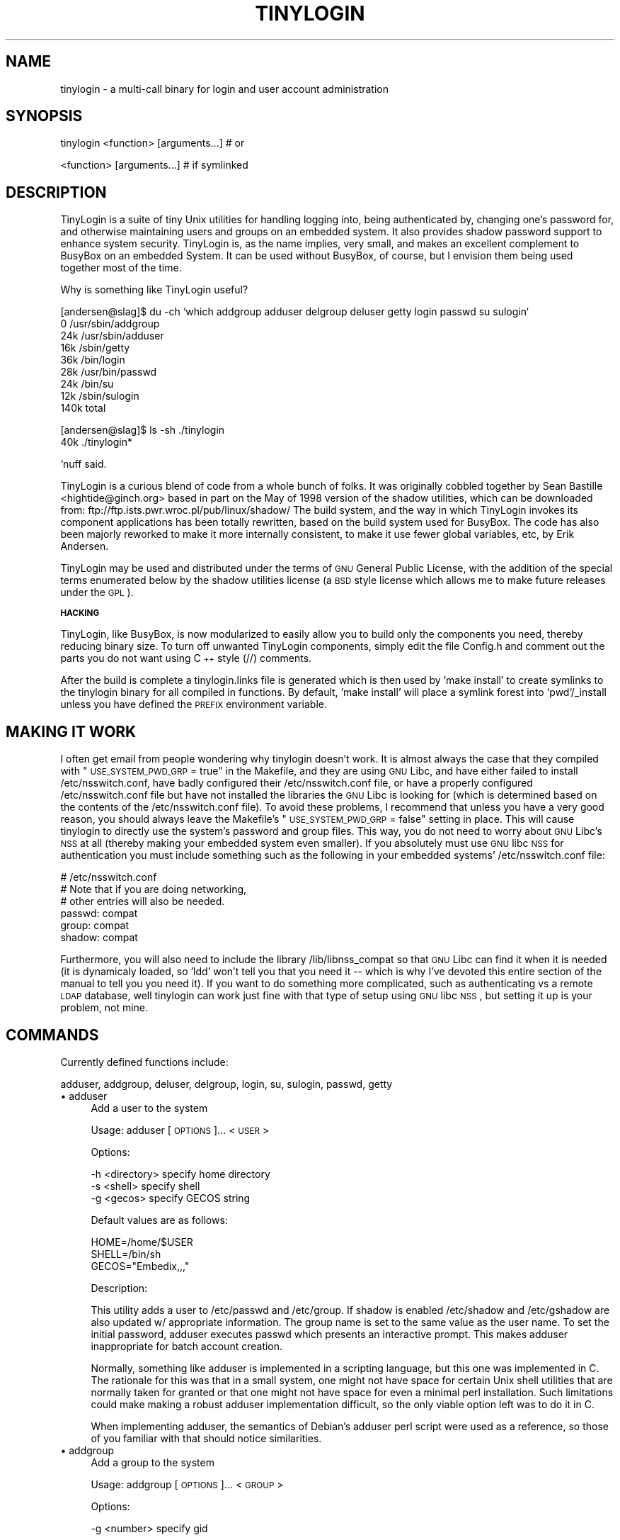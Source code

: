 .\" Automatically generated by Pod::Man v1.3, Pod::Parser v1.13
.\"
.\" Standard preamble:
.\" ========================================================================
.de Sh \" Subsection heading
.br
.if t .Sp
.ne 5
.PP
\fB\\$1\fR
.PP
..
.de Sp \" Vertical space (when we can't use .PP)
.if t .sp .5v
.if n .sp
..
.de Vb \" Begin verbatim text
.ft CW
.nf
.ne \\$1
..
.de Ve \" End verbatim text
.ft R

.fi
..
.\" Set up some character translations and predefined strings.  \*(-- will
.\" give an unbreakable dash, \*(PI will give pi, \*(L" will give a left
.\" double quote, and \*(R" will give a right double quote.  | will give a
.\" real vertical bar.  \*(C+ will give a nicer C++.  Capital omega is used to
.\" do unbreakable dashes and therefore won't be available.  \*(C` and \*(C'
.\" expand to `' in nroff, nothing in troff, for use with C<>.
.tr \(*W-|\(bv\*(Tr
.ds C+ C\v'-.1v'\h'-1p'\s-2+\h'-1p'+\s0\v'.1v'\h'-1p'
.ie n \{\
.    ds -- \(*W-
.    ds PI pi
.    if (\n(.H=4u)&(1m=24u) .ds -- \(*W\h'-12u'\(*W\h'-12u'-\" diablo 10 pitch
.    if (\n(.H=4u)&(1m=20u) .ds -- \(*W\h'-12u'\(*W\h'-8u'-\"  diablo 12 pitch
.    ds L" ""
.    ds R" ""
.    ds C` ""
.    ds C' ""
'br\}
.el\{\
.    ds -- \|\(em\|
.    ds PI \(*p
.    ds L" ``
.    ds R" ''
'br\}
.\"
.\" If the F register is turned on, we'll generate index entries on stderr for
.\" titles (.TH), headers (.SH), subsections (.Sh), items (.Ip), and index
.\" entries marked with X<> in POD.  Of course, you'll have to process the
.\" output yourself in some meaningful fashion.
.if \nF \{\
.    de IX
.    tm Index:\\$1\t\\n%\t"\\$2"
..
.    nr % 0
.    rr F
.\}
.\"
.\" For nroff, turn off justification.  Always turn off hyphenation; it makes
.\" way too many mistakes in technical documents.
.hy 0
.if n .na
.\"
.\" Accent mark definitions (@(#)ms.acc 1.5 88/02/08 SMI; from UCB 4.2).
.\" Fear.  Run.  Save yourself.  No user-serviceable parts.
.    \" fudge factors for nroff and troff
.if n \{\
.    ds #H 0
.    ds #V .8m
.    ds #F .3m
.    ds #[ \f1
.    ds #] \fP
.\}
.if t \{\
.    ds #H ((1u-(\\\\n(.fu%2u))*.13m)
.    ds #V .6m
.    ds #F 0
.    ds #[ \&
.    ds #] \&
.\}
.    \" simple accents for nroff and troff
.if n \{\
.    ds ' \&
.    ds ` \&
.    ds ^ \&
.    ds , \&
.    ds ~ ~
.    ds /
.\}
.if t \{\
.    ds ' \\k:\h'-(\\n(.wu*8/10-\*(#H)'\'\h"|\\n:u"
.    ds ` \\k:\h'-(\\n(.wu*8/10-\*(#H)'\`\h'|\\n:u'
.    ds ^ \\k:\h'-(\\n(.wu*10/11-\*(#H)'^\h'|\\n:u'
.    ds , \\k:\h'-(\\n(.wu*8/10)',\h'|\\n:u'
.    ds ~ \\k:\h'-(\\n(.wu-\*(#H-.1m)'~\h'|\\n:u'
.    ds / \\k:\h'-(\\n(.wu*8/10-\*(#H)'\z\(sl\h'|\\n:u'
.\}
.    \" troff and (daisy-wheel) nroff accents
.ds : \\k:\h'-(\\n(.wu*8/10-\*(#H+.1m+\*(#F)'\v'-\*(#V'\z.\h'.2m+\*(#F'.\h'|\\n:u'\v'\*(#V'
.ds 8 \h'\*(#H'\(*b\h'-\*(#H'
.ds o \\k:\h'-(\\n(.wu+\w'\(de'u-\*(#H)/2u'\v'-.3n'\*(#[\z\(de\v'.3n'\h'|\\n:u'\*(#]
.ds d- \h'\*(#H'\(pd\h'-\w'~'u'\v'-.25m'\f2\(hy\fP\v'.25m'\h'-\*(#H'
.ds D- D\\k:\h'-\w'D'u'\v'-.11m'\z\(hy\v'.11m'\h'|\\n:u'
.ds th \*(#[\v'.3m'\s+1I\s-1\v'-.3m'\h'-(\w'I'u*2/3)'\s-1o\s+1\*(#]
.ds Th \*(#[\s+2I\s-2\h'-\w'I'u*3/5'\v'-.3m'o\v'.3m'\*(#]
.ds ae a\h'-(\w'a'u*4/10)'e
.ds Ae A\h'-(\w'A'u*4/10)'E
.    \" corrections for vroff
.if v .ds ~ \\k:\h'-(\\n(.wu*9/10-\*(#H)'\s-2\u~\d\s+2\h'|\\n:u'
.if v .ds ^ \\k:\h'-(\\n(.wu*10/11-\*(#H)'\v'-.4m'^\v'.4m'\h'|\\n:u'
.    \" for low resolution devices (crt and lpr)
.if \n(.H>23 .if \n(.V>19 \
\{\
.    ds : e
.    ds 8 ss
.    ds o a
.    ds d- d\h'-1'\(ga
.    ds D- D\h'-1'\(hy
.    ds th \o'bp'
.    ds Th \o'LP'
.    ds ae ae
.    ds Ae AE
.\}
.rm #[ #] #H #V #F C
.\" ========================================================================
.\"
.IX Title "TINYLOGIN 1"
.TH TINYLOGIN 1 "2002-01-03" "version 1.2" "TinyLogin"
.UC
.SH "NAME"
tinylogin \- a multi-call binary for login and user account administration
.SH "SYNOPSIS"
.IX Header "SYNOPSIS"
.Vb 1
\&  tinylogin <function> [arguments...]   # or
.Ve
.Vb 1
\&  <function> [arguments...]             # if symlinked
.Ve
.SH "DESCRIPTION"
.IX Header "DESCRIPTION"
TinyLogin is a suite of tiny Unix utilities for handling logging into,
being authenticated by, changing one's password for, and otherwise
maintaining users and groups on an embedded system. It also provides
shadow password support to enhance system security. TinyLogin is, as the
name implies, very small, and makes an excellent complement to BusyBox
on an embedded System. It can be used without BusyBox, of course, but I
envision them being used together most of the time.
.PP
Why is something like TinyLogin useful?
.PP
.Vb 9
\&    [andersen@slag]$ du -ch `which addgroup adduser delgroup deluser getty login passwd su sulogin`
\&    0   /usr/sbin/addgroup
\&    24k /usr/sbin/adduser
\&    16k /sbin/getty
\&    36k /bin/login
\&    28k /usr/bin/passwd
\&    24k /bin/su
\&    12k /sbin/sulogin
\&    140k        total
.Ve
.Vb 2
\&    [andersen@slag]$ ls -sh ./tinylogin
\&    40k ./tinylogin*
.Ve
`nuff said.
.PP
TinyLogin is a curious blend of code from a whole bunch of folks. It
was originally cobbled together by Sean Bastille <hightide@ginch.org>
based in part on the May of 1998 version of the shadow utilities, which
can be downloaded from: ftp://ftp.ists.pwr.wroc.pl/pub/linux/shadow/
The build system, and the way in which TinyLogin invokes its component
applications has been totally rewritten, based on the build system used
for BusyBox. The code has also been majorly reworked to make it more
internally consistent, to make it use fewer global variables, etc, by
Erik Andersen.
.PP
TinyLogin may be used and distributed under the terms of \s-1GNU\s0 General
Public License, with the addition of the special terms enumerated below
by the shadow utilities license (a \s-1BSD\s0 style license which allows me
to make future releases under the \s-1GPL\s0).
.Sh "\s-1HACKING\s0"
.IX Subsection "HACKING"
TinyLogin, like BusyBox, is now modularized to easily allow you to build only
the components you need, thereby reducing binary size. To turn off unwanted
TinyLogin components, simply edit the file Config.h and comment out the parts
you do not want using \*(C+ style (//) comments.
.PP
After the build is complete a tinylogin.links file is generated which is
then used by 'make install' to create symlinks to the tinylogin binary
for all compiled in functions. By default, 'make install' will place a
symlink forest into `pwd`/_install unless you have defined the \s-1PREFIX\s0
environment variable.
.SH "MAKING IT WORK"
.IX Header "MAKING IT WORK"
I often get email from people wondering why tinylogin doesn't work.  It is
almost always the case that they compiled with \*(L"\s-1USE_SYSTEM_PWD_GRP\s0 = true\*(R" in
the Makefile, and they are using \s-1GNU\s0 Libc, and have either failed to install
/etc/nsswitch.conf, have badly configured their /etc/nsswitch.conf file, or
have a properly configured /etc/nsswitch.conf file but have not installed the
libraries the \s-1GNU\s0 Libc is looking for (which is determined based on the
contents of the /etc/nsswitch.conf file).  To avoid these problems, I recommend
that unless you have a very good reason, you should always leave the Makefile's
\&\*(L"\s-1USE_SYSTEM_PWD_GRP\s0 = false\*(R" setting in place.  This will cause tinylogin to
directly use the system's password and group files.  This way, you do not need
to worry about \s-1GNU\s0 Libc's \s-1NSS\s0 at all (thereby making your embedded system even
smaller).  If you absolutely must use \s-1GNU\s0 libc \s-1NSS\s0 for authentication you must
include something such as the following in your embedded systems'
/etc/nsswitch.conf file:
.PP
.Vb 6
\&  # /etc/nsswitch.conf
\&  # Note that if you are doing networking, 
\&  # other entries will also be needed.
\&  passwd:         compat
\&  group:          compat
\&  shadow:         compat
.Ve
Furthermore, you will also need to include the library /lib/libnss_compat so
that \s-1GNU\s0 Libc can find it when it is needed (it is dynamicaly loaded, so 'ldd'
won't tell you that you need it \*(-- which is why I've devoted this entire
section of the manual to tell you you need it).  If you want to do something
more complicated, such as authenticating vs a remote \s-1LDAP\s0 database, well
tinylogin can work just fine with that type of setup using \s-1GNU\s0 libc \s-1NSS\s0, but
setting it up is your problem, not mine.
.SH "COMMANDS"
.IX Header "COMMANDS"
Currently defined functions include:
.PP
adduser, addgroup, deluser, delgroup, login, su, sulogin,
passwd, getty
.IP "\(bu adduser" 4
.IX Item "adduser"
Add a user to the system
.Sp
Usage:  adduser [\s-1OPTIONS\s0]... <\s-1USER\s0>
.Sp
Options:
.Sp
.Vb 3
\&  -h <directory>    specify home directory
\&  -s <shell>        specify shell
\&  -g <gecos>        specify GECOS string
.Ve
Default values are as follows:  
.Sp
.Vb 3
\&  HOME=/home/$USER
\&  SHELL=/bin/sh
\&  GECOS="Embedix,,,"
.Ve
Description:
.Sp
This utility adds a user to /etc/passwd and /etc/group.  If
shadow is enabled /etc/shadow and /etc/gshadow are also updated
w/ appropriate information.  The group name is set to the same
value as the user name.  To set the initial password, adduser
executes passwd which presents an interactive prompt.  This
makes adduser inappropriate for batch account creation.
.Sp
Normally, something like adduser is implemented in a scripting
language, but this one was implemented in C.  The rationale for
this was that in a small system, one might not have space for
certain Unix shell utilities that are normally taken for granted
or that one might not have space for even a minimal perl
installation.  Such limitations could make making a robust
adduser implementation difficult, so the only viable option left
was to do it in C.
.Sp
When implementing adduser, the semantics of Debian's adduser
perl script were used as a reference, so those of you familiar
with that should notice similarities.
.IP "\(bu addgroup" 4
.IX Item "addgroup"
Add a group to the system
.Sp
Usage:  addgroup [\s-1OPTIONS\s0]... <\s-1GROUP\s0>
.Sp
Options:
.Sp
.Vb 1
\&  -g <number>       specify gid
.Ve
Description:
.Sp
This utility adds a group to /etc/group and if necessary,
/etc/gshadow as well.  If the \s-1GID\s0 is not specified, addgroup
will try to find the next available gid within the range of 
[100..64000].
.IP "\(bu deluser" 4
.IX Item "deluser"
Delete a user from the system
.Sp
Usage:  deluser <\s-1USER\s0>
.Sp
Description:
.Sp
This utility only takes one parameter which is the user name.
It will search /etc/passwd and delete the user's account if it
exists.
.Sp
\&\fB\s-1NOTE\s0\fR:  Although adduser adds both users and groups,
deluser only deletes users.
.IP "\(bu delgroup" 4
.IX Item "delgroup"
Delete a group from the system
.Sp
Usage:  delgroup <\s-1USER\s0>
.Sp
Description:
.Sp
This utility only takes one parameter which is the group name.
It will search /etc/group and delete the group if it exists.
.Sp
\&\fB\s-1NOTE\s0\fR:  Although adduser adds both users and groups,
delgroup only deletes groups.
.IP "\(bu login" 4
.IX Item "login"
Begin session on the system
.Sp
Usage:  login
.IP "\(bu su" 4
.IX Item "su"
Change uid or become root
.Sp
Note that for su to work, the tinylogin binary must be setuid root.
.IP "\(bu sulogin" 4
.IX Item "sulogin"
Single-user login
.IP "\(bu passwd" 4
.IX Item "passwd"
Change user password
.IP "\(bu getty" 4
.IX Item "getty"
Opens a tty and invokes /bin/login
.SH "SEE ALSO"
.IX Header "SEE ALSO"
\&\fIbusybox\fR\|(1), \fIpam\fR\|(8)
.SH "AUTHORS"
.IX Header "AUTHORS"
Erik Andersen <andersen@codepoet.org>
.PP
Sean Bastille <hightide@ginch.org>
.PP
John Beppu <beppu@codepoet.org>
.PP
Julianne Frances Haugh <jockgrrl@austin.rr.com>
